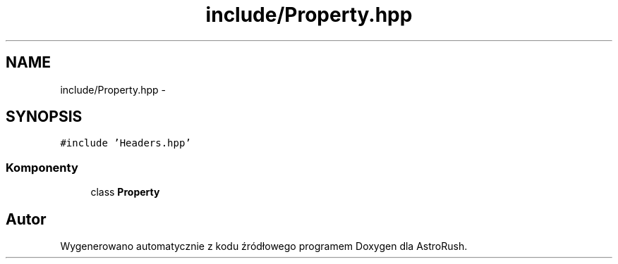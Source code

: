 .TH "include/Property.hpp" 3 "Pn, 11 mar 2013" "Version 0.0.3" "AstroRush" \" -*- nroff -*-
.ad l
.nh
.SH NAME
include/Property.hpp \- 
.SH SYNOPSIS
.br
.PP
\fC#include 'Headers\&.hpp'\fP
.br

.SS "Komponenty"

.in +1c
.ti -1c
.RI "class \fBProperty\fP"
.br
.in -1c
.SH "Autor"
.PP 
Wygenerowano automatycznie z kodu źródłowego programem Doxygen dla AstroRush\&.
